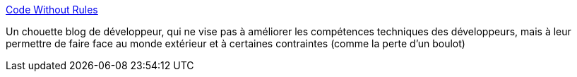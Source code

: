 :jbake-type: post
:jbake-status: published
:jbake-title: Code Without Rules
:jbake-tags: blog,programming,_mois_mai,_année_2020
:jbake-date: 2020-05-28
:jbake-depth: ../
:jbake-uri: shaarli/1590658378000.adoc
:jbake-source: https://nicolas-delsaux.hd.free.fr/Shaarli?searchterm=https%3A%2F%2Fcodewithoutrules.com%2F&searchtags=blog+programming+_mois_mai+_ann%C3%A9e_2020
:jbake-style: shaarli

https://codewithoutrules.com/[Code Without Rules]

Un chouette blog de développeur, qui ne vise pas à améliorer les compétences techniques des développeurs, mais à leur permettre de faire face au monde extérieur et à certaines contraintes (comme la perte d'un boulot)

